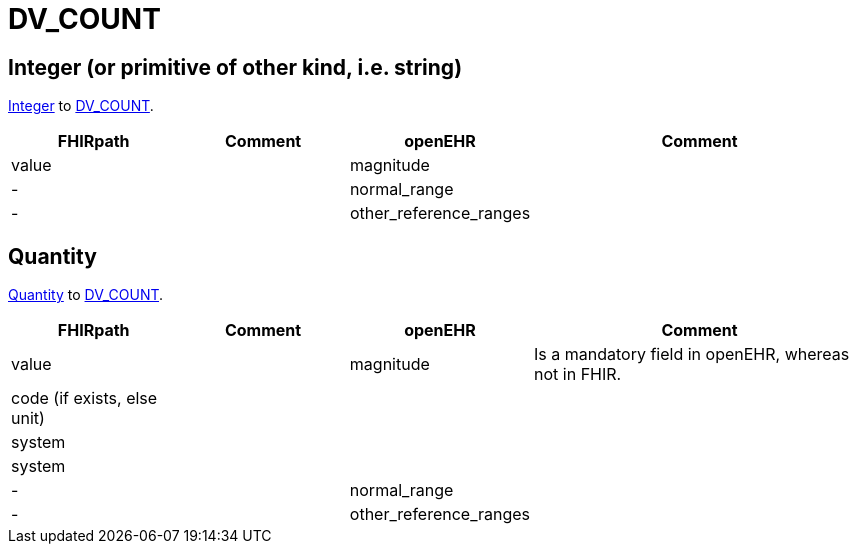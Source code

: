 = DV_COUNT

== Integer (or primitive of other kind, i.e. string)

https://build.fhir.org/datatypes.html#integer[Integer]
to https://specifications.openehr.org/releases/RM/latest/data_types.html#_dv_count_class[DV_COUNT].

[cols="^1,^1,^1,^2", options="header"]
|===
| FHIRpath  | Comment  | openEHR                  | Comment
| value    |         | magnitude       |
| -         |         | normal_range                 |
| -         |         | other_reference_ranges                |
|===

== Quantity

https://build.fhir.org/datatypes.html#Quantity[Quantity]
to https://specifications.openehr.org/releases/RM/latest/data_types.html#_dv_count_class[DV_COUNT].

[cols="^1,^1,^1,^2", options="header"]
|===
| FHIRpath  | Comment  | openEHR                  | Comment
| value    |         | magnitude       | Is a mandatory field in openEHR, whereas not in FHIR.
| code (if exists, else unit)    |         |                |
| system   |         |                      |
| system         |         |             |
| -         |         | normal_range                 |
| -         |         | other_reference_ranges                |
|===
